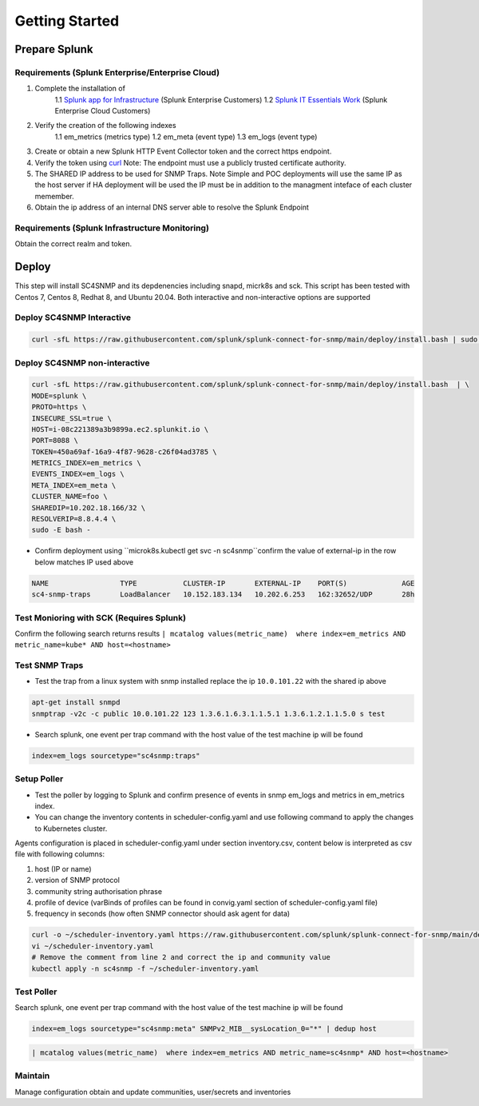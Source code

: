 .. Getting Started

###################################################
Getting Started
###################################################


**************************************************
Prepare Splunk
**************************************************


Requirements (Splunk Enterprise/Enterprise Cloud)
===================================================


1. Complete the installation of
    1.1 `Splunk app for Infrastructure <https://docs.splunk.com/Documentation/InfraApp/latest/Install/About>`_ (Splunk Enterprise Customers)
    1.2 `Splunk IT Essentials Work <https://docs.splunk.com/Documentation/ITE/latest/Work/Overview>`_ (Splunk Enterprise Cloud Customers)
2. Verify the creation of the following indexes
    1.1 em_metrics (metrics type)
    1.2 em_meta (event type)
    1.3 em_logs (event type)
3. Create or obtain a new Splunk HTTP Event Collector token and the correct https endpoint.
4. Verify the token using `curl <https://docs.splunk.com/Documentation/Splunk/8.1.3/Data/FormateventsforHTTPEventCollector>`_ Note: The endpoint must use a publicly trusted certificate authority.
5. The SHARED IP address to be used for SNMP Traps. Note Simple and POC deployments will use the same IP as the host server if HA deployment will be used the IP must be in addition to the managment inteface of each cluster memember.
6. Obtain the ip address of an internal DNS server able to resolve the Splunk Endpoint


Requirements (Splunk Infrastructure Monitoring)
===================================================

Obtain the correct realm and token.

**************************************************
Deploy
**************************************************

This step will install SC4SNMP and its depdenencies including snapd, micrk8s and sck.
This script has been tested with Centos 7, Centos 8, Redhat 8, and Ubuntu 20.04. Both interactive and non-interactive options are supported


Deploy SC4SNMP Interactive
===================================================

.. code-block:: bash

    curl -sfL https://raw.githubusercontent.com/splunk/splunk-connect-for-snmp/main/deploy/install.bash | sudo -E bash -


Deploy SC4SNMP non-interactive
===================================================

.. code-block:: bash

    curl -sfL https://raw.githubusercontent.com/splunk/splunk-connect-for-snmp/main/deploy/install.bash  | \
    MODE=splunk \
    PROTO=https \
    INSECURE_SSL=true \
    HOST=i-08c221389a3b9899a.ec2.splunkit.io \
    PORT=8088 \
    TOKEN=450a69af-16a9-4f87-9628-c26f04ad3785 \
    METRICS_INDEX=em_metrics \
    EVENTS_INDEX=em_logs \
    META_INDEX=em_meta \
    CLUSTER_NAME=foo \
    SHAREDIP=10.202.18.166/32 \
    RESOLVERIP=8.8.4.4 \
    sudo -E bash -


* Confirm deployment using ``microk8s.kubectl get svc -n sc4snmp``confirm the value of external-ip in the row below matches IP used above

.. code-block:: bash

    NAME                 TYPE           CLUSTER-IP       EXTERNAL-IP    PORT(S)             AGE
    sc4-snmp-traps       LoadBalancer   10.152.183.134   10.202.6.253   162:32652/UDP       28h

Test Monioring with SCK (Requires Splunk)
===================================================

Confirm the following search returns results ``| mcatalog values(metric_name)  where index=em_metrics AND metric_name=kube* AND host=<hostname>``


Test SNMP Traps
===================================================

* Test the trap from a linux system with snmp installed replace the ip ``10.0.101.22`` with the shared ip above

.. code-block:: bash

    apt-get install snmpd
    snmptrap -v2c -c public 10.0.101.22 123 1.3.6.1.6.3.1.1.5.1 1.3.6.1.2.1.1.5.0 s test

* Search splunk, one event per trap command with the host value of the test machine ip will be found

.. code-block:: bash

    index=em_logs sourcetype="sc4snmp:traps"


Setup Poller
===================================================

* Test the poller by logging to Splunk and confirm presence of events in snmp em_logs and metrics in em_metrics index.

* You can change the inventory contents in scheduler-config.yaml and use following command to apply the changes to Kubernetes cluster.
Agents configuration is placed in scheduler-config.yaml under section inventory.csv, content below is interpreted as csv file
with following columns:

1. host (IP or name)
2. version of SNMP protocol
3. community string authorisation phrase
4. profile of device (varBinds of profiles can be found in convig.yaml section of scheduler-config.yaml file)
5. frequency in seconds (how often SNMP connector should ask agent for data)

.. code-block:: bash

    curl -o ~/scheduler-inventory.yaml https://raw.githubusercontent.com/splunk/splunk-connect-for-snmp/main/deploy/sc4snmp/ftr/scheduler-inventory.yaml
    vi ~/scheduler-inventory.yaml
    # Remove the comment from line 2 and correct the ip and community value
    kubectl apply -n sc4snmp -f ~/scheduler-inventory.yaml

Test Poller
===================================================

Search splunk, one event per trap command with the host value of the test machine ip will be found

.. code-block:: bash

    index=em_logs sourcetype="sc4snmp:meta" SNMPv2_MIB__sysLocation_0="*" | dedup host

.. code-block:: bash

    | mcatalog values(metric_name)  where index=em_metrics AND metric_name=sc4snmp* AND host=<hostname>

Maintain
===================================================

Manage configuration obtain and update communities, user/secrets and inventories
